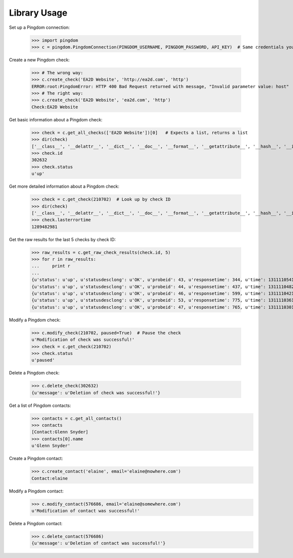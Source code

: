 -------------
Library Usage
-------------
Set up a Pingdom connection:

    >>> import pingdom
    >>> c = pingdom.PingdomConnection(PINGDOM_USERNAME, PINGDOM_PASSWORD, API_KEY)  # Same credentials you use for the Pingdom website

Create a new Pingdom check:


    >>> # The wrong way:
    >>> c.create_check('EA2D Website', 'http://ea2d.com', 'http')
    ERROR:root:PingdomError: HTTP 400 Bad Request returned with message, "Invalid parameter value: host"
    >>> # The right way:
    >>> c.create_check('EA2D Website', 'ea2d.com', 'http')
    Check:EA2D Website


Get basic information about a Pingdom check:

    >>> check = c.get_all_checks(['EA2D Website'])[0]   # Expects a list, returns a list
    >>> dir(check)
    ['__class__', '__delattr__', '__dict__', '__doc__', '__format__', '__getattribute__', '__hash__', '__init__', '__module__', '__new__', '__reduce__', '__reduce_ex__', '__repr__', '__setattr__', '__sizeof__', '__str__', '__subclasshook__', '__weakref__', 'id', 'lasterrortime', 'lastresponsetime', 'lasttesttime', 'name', 'status', 'type']
    >>> check.id
    302632
    >>> check.status
    u'up'

Get more detailed information about a Pingdom check:

    >>> check = c.get_check(210702)  # Look up by check ID
    >>> dir(check)
    ['__class__', '__delattr__', '__dict__', '__doc__', '__format__', '__getattribute__', '__hash__', '__init__', '__module__', '__new__', '__reduce__', '__reduce_ex__', '__repr__', '__setattr__', '__sizeof__', '__str__', '__subclasshook__', '__weakref__', 'contactids', 'created', 'hostname', 'id', 'lasterrortime', 'lasttesttime', 'name', 'notifyagainevery', 'notifywhenbackup', 'resolution', 'sendnotificationwhendown', 'sendtoemail', 'sendtoiphone', 'sendtosms', 'sendtotwitter', 'status', 'type']
    >>> check.lasterrortime
    1289482981

Get the raw results for the last 5 checks by check ID:

    >>> raw_results = c.get_raw_check_results(check.id, 5)
    >>> for r in raw_results:
    ...     print r
    ...
    {u'status': u'up', u'statusdesclong': u'OK', u'probeid': 43, u'responsetime': 344, u'time': 1311110541, u'statusdesc': u'OK'}
    {u'status': u'up', u'statusdesclong': u'OK', u'probeid': 44, u'responsetime': 437, u'time': 1311110482, u'statusdesc': u'OK'}
    {u'status': u'up', u'statusdesclong': u'OK', u'probeid': 46, u'responsetime': 599, u'time': 1311110421, u'statusdesc': u'OK'}
    {u'status': u'up', u'statusdesclong': u'OK', u'probeid': 53, u'responsetime': 775, u'time': 1311110361, u'statusdesc': u'OK'}
    {u'status': u'up', u'statusdesclong': u'OK', u'probeid': 47, u'responsetime': 765, u'time': 1311110301, u'statusdesc': u'OK'}


Modify a Pingdom check:

    >>> c.modify_check(210702, paused=True)  # Pause the check
    u'Modification of check was successful!'
    >>> check = c.get_check(210702)
    >>> check.status
    u'paused'

Delete a Pingdom check:

    >>> c.delete_check(302632)
    {u'message': u'Deletion of check was successful!'}

Get a list of Pingdom contacts:
    >>> contacts = c.get_all_contacts()
    >>> contacts
    [Contact:Glenn Snyder]
    >>> contacts[0].name
    u'Glenn Snyder'

Create a Pingdom contact:
    >>> c.create_contact('elaine', email='elaine@nowhere.com')
    Contact:elaine

Modify a Pingdom contact:
    >>> c.modify_contact(576686, email='elaine@somewhere.com')
    u'Modification of contact was successful!'

Delete a Pingdom contact:
    >>> c.delete_contact(576686)
    {u'message': u'Deletion of contact was successful!'}
